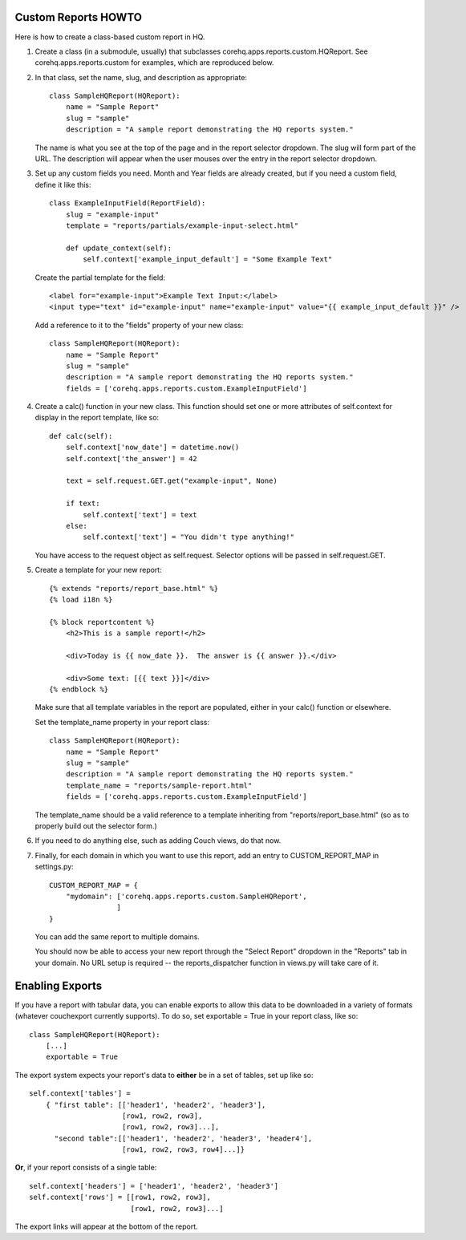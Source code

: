 Custom Reports HOWTO
--------------------

Here is how to create a class-based custom report in HQ.

1. Create a class (in a submodule, usually) that subclasses corehq.apps.reports.custom.HQReport.
   See corehq.apps.reports.custom for examples, which are reproduced below.

2. In that class, set the name, slug, and description as appropriate::

       class SampleHQReport(HQReport):
           name = "Sample Report"
           slug = "sample"
           description = "A sample report demonstrating the HQ reports system."

   The name is what you see at the top of the page and in the report selector dropdown.  The slug will form part of the
   URL.  The description will appear when the user mouses over the entry in the report selector dropdown.

3. Set up any custom fields you need.  Month and Year fields are already created, but if you need a custom field,
   define it like this::

       class ExampleInputField(ReportField):
           slug = "example-input"
           template = "reports/partials/example-input-select.html"

           def update_context(self):
               self.context['example_input_default'] = "Some Example Text"

   Create the partial template for the field::

        <label for="example-input">Example Text Input:</label>
        <input type="text" id="example-input" name="example-input" value="{{ example_input_default }}" />

   Add a reference to it to the "fields" property of your new class::

        class SampleHQReport(HQReport):
            name = "Sample Report"
            slug = "sample"
            description = "A sample report demonstrating the HQ reports system."
            fields = ['corehq.apps.reports.custom.ExampleInputField']

4. Create a calc() function in your new class.  This function should set one or more attributes of self.context for
   display in the report template, like so::

       def calc(self):
           self.context['now_date'] = datetime.now()
           self.context['the_answer'] = 42

           text = self.request.GET.get("example-input", None)

           if text:
               self.context['text'] = text
           else:
               self.context['text'] = "You didn't type anything!"

   You have access to the request object as self.request.  Selector options will be passed in self.request.GET.

5. Create a template for your new report::

       {% extends "reports/report_base.html" %}
       {% load i18n %}

       {% block reportcontent %}
           <h2>This is a sample report!</h2>

           <div>Today is {{ now_date }}.  The answer is {{ answer }}.</div>

           <div>Some text: [{{ text }}]</div>
       {% endblock %}

   Make sure that all template variables in the report are populated, either in your calc() function or elsewhere.

   Set the template_name property in your report class::

        class SampleHQReport(HQReport):
            name = "Sample Report"
            slug = "sample"
            description = "A sample report demonstrating the HQ reports system."
            template_name = "reports/sample-report.html"
            fields = ['corehq.apps.reports.custom.ExampleInputField']

   The template_name should be a valid reference to a template inheriting from "reports/report_base.html" (so as to
   properly build out the selector form.)

6. If you need to do anything else, such as adding Couch views, do that now.

7. Finally, for each domain in which you want to use this report, add an entry to CUSTOM_REPORT_MAP in settings.py::

        CUSTOM_REPORT_MAP = {
            "mydomain": ['corehq.apps.reports.custom.SampleHQReport',
                        ]
        }

   You can add the same report to multiple domains.

   You should now be able to access your new report through the "Select Report" dropdown in the "Reports" tab
   in your domain.  No URL setup is required -- the reports_dispatcher function in views.py will take care of it.


Enabling Exports
----------------

If you have a report with tabular data, you can enable exports to allow this data to be downloaded in a variety of
formats (whatever couchexport currently supports).  To do so, set exportable = True in your report class, like so::

        class SampleHQReport(HQReport):
            [...]
            exportable = True

The export system expects your report's data to **either** be in a set of tables, set up like so::

        self.context['tables'] =
            { "first table": [['header1', 'header2', 'header3'],
                              [row1, row2, row3],
                              [row1, row2, row3]...],
              "second table":[['header1', 'header2', 'header3', 'header4'],
                              [row1, row2, row3, row4]...]}

**Or**, if your report consists of a single table::

        self.context['headers'] = ['header1', 'header2', 'header3']
        self.context['rows'] = [[row1, row2, row3],
                                [row1, row2, row3]...]


The export links will appear at the bottom of the report.